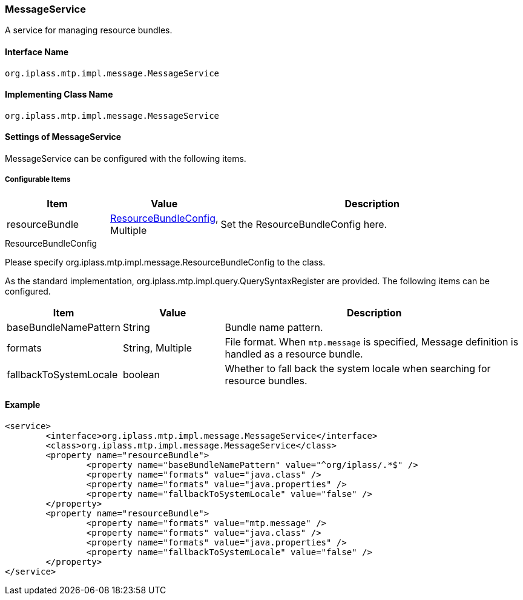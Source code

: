 [[MessageService]]
=== MessageService
A service for managing resource bundles.

==== Interface Name
----
org.iplass.mtp.impl.message.MessageService
----

==== Implementing Class Name
----
org.iplass.mtp.impl.message.MessageService
----

==== Settings of MessageService
MessageService can be configured with the following items.

===== Configurable Items
[cols="1,1,3", options="header"]
|===
| Item | Value | Description
| resourceBundle | <<ResourceBundleConfig>>, Multiple| Set the ResourceBundleConfig here.
|===

[[ResourceBundleConfig]]
.ResourceBundleConfig
Please specify org.iplass.mtp.impl.message.ResourceBundleConfig to the class.

As the standard implementation, org.iplass.mtp.impl.query.QuerySyntaxRegister are provided.
The following items can be configured.
[cols="1,1,3", options="header"]
|===
| Item | Value | Description
| baseBundleNamePattern | String | Bundle name pattern.
| formats | String, Multiple | File format. When `mtp.message` is specified, Message definition is handled as a resource bundle.
| fallbackToSystemLocale | boolean | Whether to fall back the system locale when searching for resource bundles.
|===

==== Example
[source,xml]
----
<service>
	<interface>org.iplass.mtp.impl.message.MessageService</interface>
	<class>org.iplass.mtp.impl.message.MessageService</class>
	<property name="resourceBundle">
		<property name="baseBundleNamePattern" value="^org/iplass/.*$" />
		<property name="formats" value="java.class" />
		<property name="formats" value="java.properties" />
		<property name="fallbackToSystemLocale" value="false" />
	</property>
	<property name="resourceBundle">
		<property name="formats" value="mtp.message" />
		<property name="formats" value="java.class" />
		<property name="formats" value="java.properties" />
		<property name="fallbackToSystemLocale" value="false" />
	</property>
</service>
----
